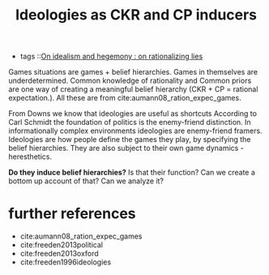#+title: Ideologies as CKR and CP inducers
- tags ::[[file:20200609140243-on_idealism_and_hegemony.org][On idealism and hegemony : on rationalizing lies]]

Games situations are games + belief hierarchies. Games in themselves are underdetermined. Common knowledge of rationality and Common priors are one way of creating a meaningful belief hierarchy (CKR + CP = rational expectation.). All these are from cite:aumann08_ration_expec_games.

From Downs we know that ideologies are useful as shortcuts
According to Carl Schmidt the foundation of politics is the enemy-friend distinction. In informationally complex environments ideologies are enemy-friend framers. Ideologies are how people define the games they play, by specifying the belief hierarchies. They are also subject to their own game dynamics - heresthetics.

*Do they induce belief hierarchies?* Is that their function? Can we create a bottom up account of that? Can we analyze it?

* further references
- cite:aumann08_ration_expec_games
- cite:freeden2013political
- cite:freeden2013oxford
- cite:freeden1996ideologies
